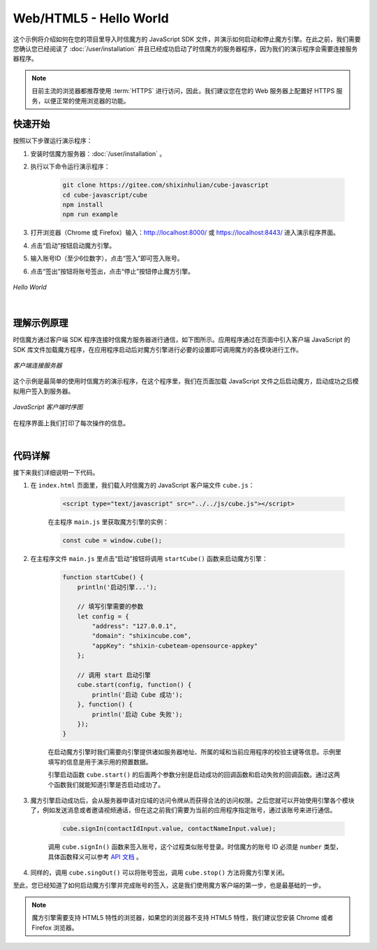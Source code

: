 ===============================
Web/HTML5 - Hello World
===============================

这个示例将介绍如何在您的项目里导入时信魔方的 JavaScript SDK 文件，并演示如何启动和停止魔方引擎。在此之前，我们需要您确认您已经阅读了 :doc:`/user/installation` 并且已经成功启动了时信魔方的服务器程序，因为我们的演示程序会需要连接服务器程序。

.. note::

    目前主流的浏览器都推荐使用 :term:`HTTPS` 进行访问，因此，我们建议您在您的 Web 服务器上配置好 HTTPS 服务，以便正常的使用浏览器的功能。


快速开始
===============================

按照以下步骤运行演示程序：

1. 安装时信魔方服务器：:doc:`/user/installation` 。

2. 执行以下命令运行演示程序：

    .. code-block:: shell

        git clone https://gitee.com/shixinhulian/cube-javascript
        cd cube-javascript/cube
        npm install
        npm run example

3. 打开浏览器（Chrome 或 Firefox）输入：`http://localhost:8000/ <http://localhost:8000/>`__ 或 `https://localhost:8443/ <https://localhost:8443/>`__ 进入演示程序界面。

4. 点击“启动”按钮启动魔方引擎。

5. 输入账号ID（至少6位数字），点击“签入”即可签入账号。

6. 点击“签出”按钮将账号签出，点击“停止”按钮停止魔方引擎。

.. figure:: /images/tutorials/web_hello_world.png
    :align: center
    :alt: Hello World

    *Hello World*


|


理解示例原理
===============================

时信魔方通过客户端 SDK 程序连接时信魔方服务器进行通信，如下图所示。应用程序通过在页面中引入客户端 JavaScript 的 SDK 库文件加载魔方程序，在应用程序启动后对魔方引擎进行必要的设置即可调用魔方的各模块进行工作。

.. figure:: /images/client_connect_server.png
    :align: center
    :alt: 客户端连接服务器示意图

    *客户端连接服务器*

这个示例是最简单的使用时信魔方的演示程序，在这个程序里，我们在页面加载 JavaScript 文件之后启动魔方，启动成功之后模拟用户签入到服务器。

.. figure:: /images/tutorials/web_hello_world_sequence.png
    :align: center
    :alt: JavaScript 客户端时序图

    *JavaScript 客户端时序图*

在程序界面上我们打印了每次操作的信息。

|


代码详解
===============================

接下来我们详细说明一下代码。

#. 在 ``index.html`` 页面里，我们载入时信魔方的 JavaScript 客户端文件 ``cube.js``：

    .. code-block:: html

        <script type="text/javascript" src="../../js/cube.js"></script>

    在主程序 ``main.js`` 里获取魔方引擎的实例：

    .. code-block:: javascript

        const cube = window.cube();


#. 在主程序文件 ``main.js`` 里点击“启动”按钮将调用 ``startCube()`` 函数来启动魔方引擎：

    .. code-block:: javascript

        function startCube() {
            println('启动引擎...');

            // 填写引擎需要的参数
            let config = {
                "address": "127.0.0.1",
                "domain": "shixincube.com",
                "appKey": "shixin-cubeteam-opensource-appkey"
            };

            // 调用 start 启动引擎
            cube.start(config, function() {
                println('启动 Cube 成功');
            }, function() {
                println('启动 Cube 失败');
            });
        }

    在启动魔方引擎时我们需要向引擎提供诸如服务器地址、所属的域和当前应用程序的校验主键等信息。示例里填写的信息是用于演示用的预置数据。

    引擎启动函数 ``cube.start()`` 的后面两个参数分别是启动成功的回调函数和启动失败的回调函数。通过这两个函数我们就能知道引擎是否启动成功了。

#. 魔方引擎启动成功后，会从服务器申请对应域的访问令牌从而获得合法的访问权限。之后您就可以开始使用引擎各个模块了，例如发送消息或者邀请视频通话，但在这之前我们需要为当前的应用程序指定账号，通过该账号来进行通信。

    .. code-block:: javascript

        cube.signIn(contactIdInput.value, contactNameInput.value);

    调用 ``cube.signIn()`` 函数来签入账号，这个过程类似账号登录。时信魔方的账号 ID 必须是 ``number`` 类型，具体函数释义可以参考 `API 文档 <../../_static/cube-javascript-api/CubeShortcut.html#signIn>`__ 。

#. 同样的，调用 ``cube.singOut()`` 可以将账号签出，调用 ``cube.stop()`` 方法将魔方引擎关闭。


至此，您已经知道了如何启动魔方引擎并完成账号的签入，这是我们使用魔方客户端的第一步，也是最基础的一步。

.. note::

    魔方引擎需要支持 HTML5 特性的浏览器，如果您的浏览器不支持 HTML5 特性，我们建议您安装 Chrome 或者 Firefox 浏览器。
